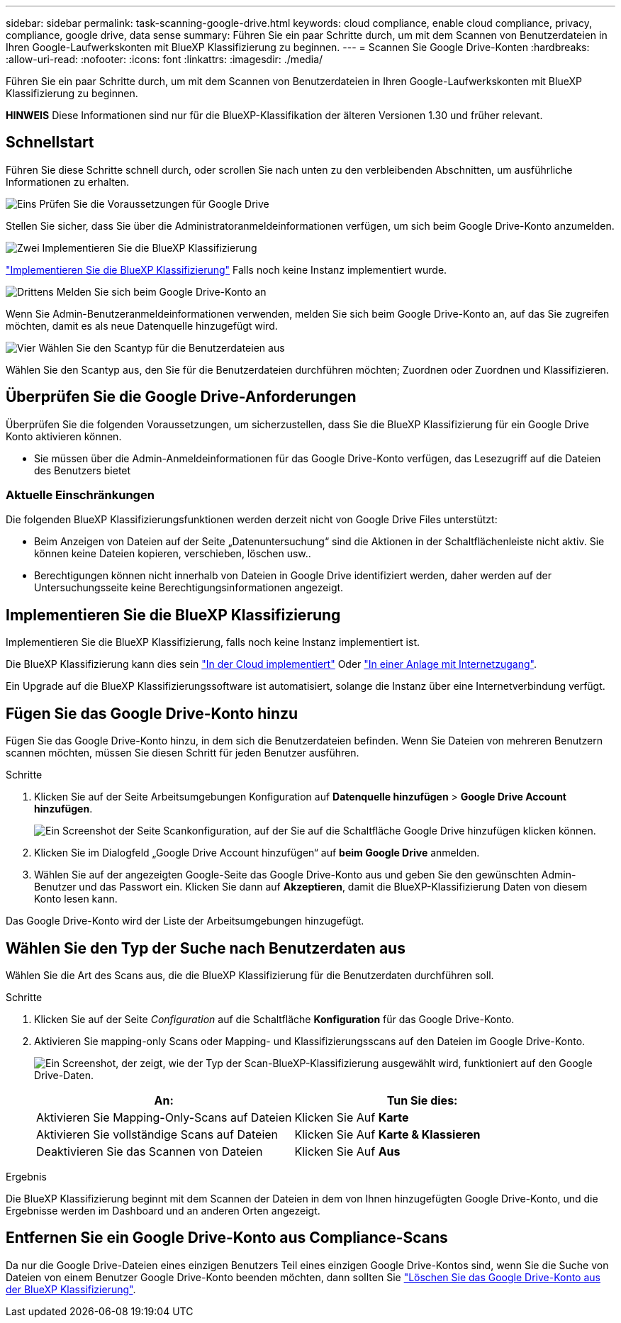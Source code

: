 ---
sidebar: sidebar 
permalink: task-scanning-google-drive.html 
keywords: cloud compliance, enable cloud compliance, privacy, compliance, google drive, data sense 
summary: Führen Sie ein paar Schritte durch, um mit dem Scannen von Benutzerdateien in Ihren Google-Laufwerkskonten mit BlueXP Klassifizierung zu beginnen. 
---
= Scannen Sie Google Drive-Konten
:hardbreaks:
:allow-uri-read: 
:nofooter: 
:icons: font
:linkattrs: 
:imagesdir: ./media/


[role="lead"]
Führen Sie ein paar Schritte durch, um mit dem Scannen von Benutzerdateien in Ihren Google-Laufwerkskonten mit BlueXP Klassifizierung zu beginnen.

[]
====
*HINWEIS* Diese Informationen sind nur für die BlueXP-Klassifikation der älteren Versionen 1.30 und früher relevant.

====


== Schnellstart

Führen Sie diese Schritte schnell durch, oder scrollen Sie nach unten zu den verbleibenden Abschnitten, um ausführliche Informationen zu erhalten.

.image:https://raw.githubusercontent.com/NetAppDocs/common/main/media/number-1.png["Eins"] Prüfen Sie die Voraussetzungen für Google Drive
[role="quick-margin-para"]
Stellen Sie sicher, dass Sie über die Administratoranmeldeinformationen verfügen, um sich beim Google Drive-Konto anzumelden.

.image:https://raw.githubusercontent.com/NetAppDocs/common/main/media/number-2.png["Zwei"] Implementieren Sie die BlueXP Klassifizierung
[role="quick-margin-para"]
link:task-deploy-cloud-compliance.html["Implementieren Sie die BlueXP Klassifizierung"^] Falls noch keine Instanz implementiert wurde.

.image:https://raw.githubusercontent.com/NetAppDocs/common/main/media/number-3.png["Drittens"] Melden Sie sich beim Google Drive-Konto an
[role="quick-margin-para"]
Wenn Sie Admin-Benutzeranmeldeinformationen verwenden, melden Sie sich beim Google Drive-Konto an, auf das Sie zugreifen möchten, damit es als neue Datenquelle hinzugefügt wird.

.image:https://raw.githubusercontent.com/NetAppDocs/common/main/media/number-4.png["Vier"] Wählen Sie den Scantyp für die Benutzerdateien aus
[role="quick-margin-para"]
Wählen Sie den Scantyp aus, den Sie für die Benutzerdateien durchführen möchten; Zuordnen oder Zuordnen und Klassifizieren.



== Überprüfen Sie die Google Drive-Anforderungen

Überprüfen Sie die folgenden Voraussetzungen, um sicherzustellen, dass Sie die BlueXP Klassifizierung für ein Google Drive Konto aktivieren können.

* Sie müssen über die Admin-Anmeldeinformationen für das Google Drive-Konto verfügen, das Lesezugriff auf die Dateien des Benutzers bietet




=== Aktuelle Einschränkungen

Die folgenden BlueXP Klassifizierungsfunktionen werden derzeit nicht von Google Drive Files unterstützt:

* Beim Anzeigen von Dateien auf der Seite „Datenuntersuchung“ sind die Aktionen in der Schaltflächenleiste nicht aktiv. Sie können keine Dateien kopieren, verschieben, löschen usw..
* Berechtigungen können nicht innerhalb von Dateien in Google Drive identifiziert werden, daher werden auf der Untersuchungsseite keine Berechtigungsinformationen angezeigt.




== Implementieren Sie die BlueXP Klassifizierung

Implementieren Sie die BlueXP Klassifizierung, falls noch keine Instanz implementiert ist.

Die BlueXP Klassifizierung kann dies sein link:task-deploy-cloud-compliance.html["In der Cloud implementiert"^] Oder link:task-deploy-compliance-onprem.html["In einer Anlage mit Internetzugang"^].

Ein Upgrade auf die BlueXP Klassifizierungssoftware ist automatisiert, solange die Instanz über eine Internetverbindung verfügt.



== Fügen Sie das Google Drive-Konto hinzu

Fügen Sie das Google Drive-Konto hinzu, in dem sich die Benutzerdateien befinden. Wenn Sie Dateien von mehreren Benutzern scannen möchten, müssen Sie diesen Schritt für jeden Benutzer ausführen.

.Schritte
. Klicken Sie auf der Seite Arbeitsumgebungen Konfiguration auf *Datenquelle hinzufügen* > *Google Drive Account hinzufügen*.
+
image:screenshot_compliance_add_google_drive_button.png["Ein Screenshot der Seite Scankonfiguration, auf der Sie auf die Schaltfläche Google Drive hinzufügen klicken können."]

. Klicken Sie im Dialogfeld „Google Drive Account hinzufügen“ auf *beim Google Drive* anmelden.
. Wählen Sie auf der angezeigten Google-Seite das Google Drive-Konto aus und geben Sie den gewünschten Admin-Benutzer und das Passwort ein. Klicken Sie dann auf *Akzeptieren*, damit die BlueXP-Klassifizierung Daten von diesem Konto lesen kann.


Das Google Drive-Konto wird der Liste der Arbeitsumgebungen hinzugefügt.



== Wählen Sie den Typ der Suche nach Benutzerdaten aus

Wählen Sie die Art des Scans aus, die die BlueXP Klassifizierung für die Benutzerdaten durchführen soll.

.Schritte
. Klicken Sie auf der Seite _Configuration_ auf die Schaltfläche *Konfiguration* für das Google Drive-Konto.


. Aktivieren Sie mapping-only Scans oder Mapping- und Klassifizierungsscans auf den Dateien im Google Drive-Konto.
+
image:screenshot_compliance_google_drive_select_scan.png["Ein Screenshot, der zeigt, wie der Typ der Scan-BlueXP-Klassifizierung ausgewählt wird, funktioniert auf den Google Drive-Daten."]

+
[cols="45,45"]
|===
| An: | Tun Sie dies: 


| Aktivieren Sie Mapping-Only-Scans auf Dateien | Klicken Sie Auf *Karte* 


| Aktivieren Sie vollständige Scans auf Dateien | Klicken Sie Auf *Karte & Klassieren* 


| Deaktivieren Sie das Scannen von Dateien | Klicken Sie Auf *Aus* 
|===


.Ergebnis
Die BlueXP Klassifizierung beginnt mit dem Scannen der Dateien in dem von Ihnen hinzugefügten Google Drive-Konto, und die Ergebnisse werden im Dashboard und an anderen Orten angezeigt.



== Entfernen Sie ein Google Drive-Konto aus Compliance-Scans

Da nur die Google Drive-Dateien eines einzigen Benutzers Teil eines einzigen Google Drive-Kontos sind, wenn Sie die Suche von Dateien von einem Benutzer Google Drive-Konto beenden möchten, dann sollten Sie link:task-managing-compliance.html["Löschen Sie das Google Drive-Konto aus der BlueXP Klassifizierung"].
